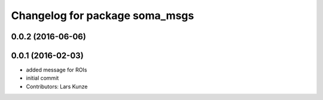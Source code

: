 ^^^^^^^^^^^^^^^^^^^^^^^^^^^^^^^
Changelog for package soma_msgs
^^^^^^^^^^^^^^^^^^^^^^^^^^^^^^^

0.0.2 (2016-06-06)
------------------

0.0.1 (2016-02-03)
------------------
* added message for ROIs
* initial commit
* Contributors: Lars Kunze
